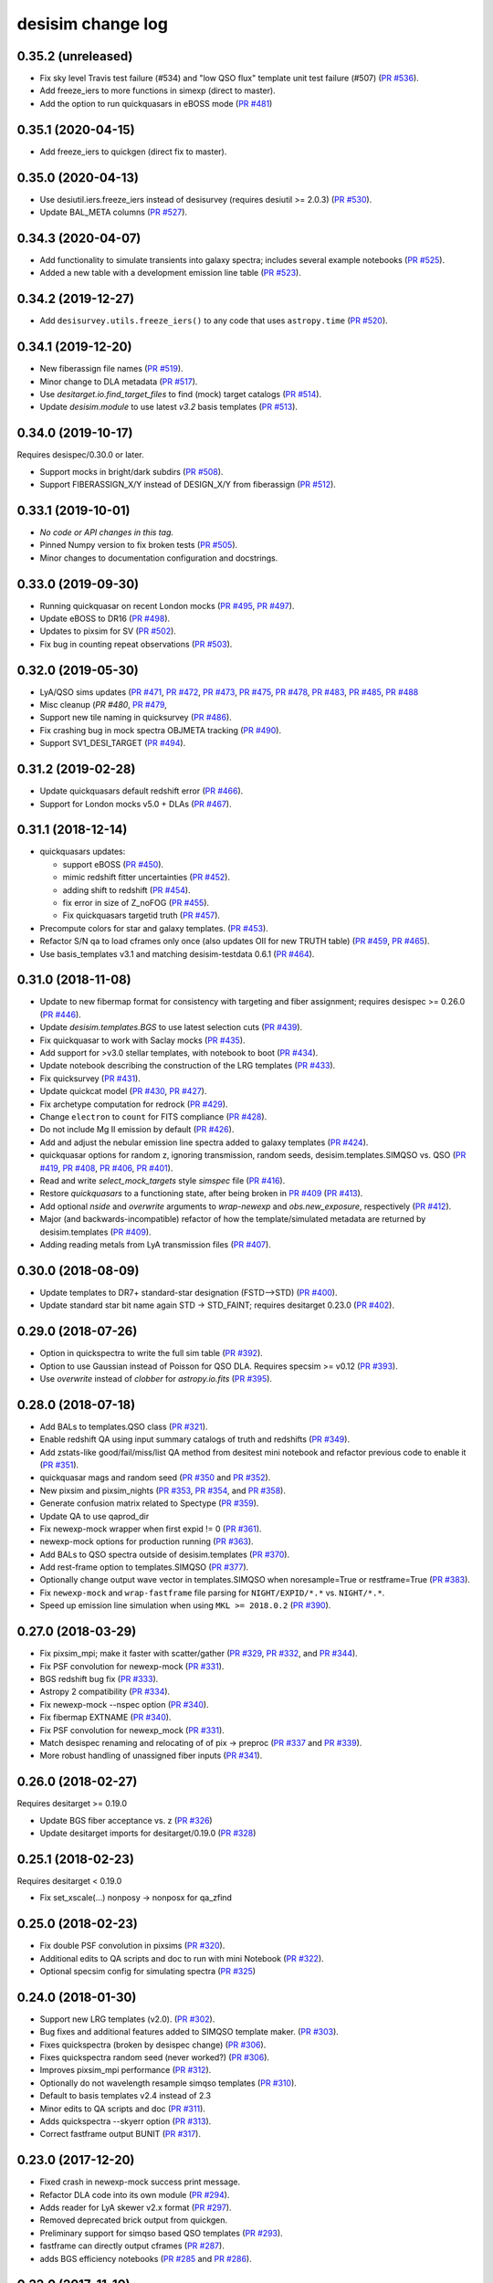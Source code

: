 ==================
desisim change log
==================

0.35.2 (unreleased)
-------------------

* Fix sky level Travis test failure (#534) and "low QSO flux" template unit test
  failure (#507) (`PR #536`_).
* Add freeze_iers to more functions in simexp (direct to master).
* Add the option to run quickquasars in eBOSS mode (`PR #481`_)

.. _`PR #536`: https://github.com/desihub/desisim/pull/536
.. _`PR #481`: https://github.com/desihub/desisim/pull/481

0.35.1 (2020-04-15)
-------------------

* Add freeze_iers to quickgen (direct fix to master).

0.35.0 (2020-04-13)
-------------------

* Use desiutil.iers.freeze_iers instead of desisurvey (requires
  desiutil >= 2.0.3) (`PR #530`_).
* Update BAL_META columns (`PR #527`_).

.. _`PR #527`: https://github.com/desihub/desisim/pull/527
.. _`PR #530`: https://github.com/desihub/desisim/pull/530

0.34.3 (2020-04-07)
-------------------

* Add functionality to simulate transients into galaxy spectra; includes several
  example notebooks (`PR #525`_).
* Added a new table with a development emission line table  (`PR #523`_).

.. _`PR #525`: https://github.com/desihub/desisim/pull/525
.. _`PR #523`: https://github.com/desihub/desisim/pull/523

0.34.2 (2019-12-27)
-------------------

* Add ``desisurvey.utils.freeze_iers()`` to any code that uses
  ``astropy.time`` (`PR #520`_).

.. _`PR #520`: https://github.com/desihub/desisim/pull/520

0.34.1 (2019-12-20)
-------------------

* New fiberassign file names (`PR #519`_).
* Minor change to DLA metadata (`PR #517`_).
* Use `desitarget.io.find_target_files` to find (mock) target catalogs (`PR #514`_).
* Update `desisim.module` to use latest `v3.2` basis templates (`PR #513`_).

.. _`PR #513`: https://github.com/desihub/desisim/pull/513
.. _`PR #514`: https://github.com/desihub/desisim/pull/514
.. _`PR #517`: https://github.com/desihub/desisim/pull/517
.. _`PR #519`: https://github.com/desihub/desisim/pull/519


0.34.0 (2019-10-17)
-------------------

Requires desispec/0.30.0 or later.

* Support mocks in bright/dark subdirs (`PR #508`_).
* Support FIBERASSIGN_X/Y instead of DESIGN_X/Y from fiberassign (`PR #512`_).

.. _`PR #508`: https://github.com/desihub/desisim/pull/508
.. _`PR #512`: https://github.com/desihub/desisim/pull/512

0.33.1 (2019-10-01)
-------------------

* *No code or API changes in this tag.*
* Pinned Numpy version to fix broken tests (`PR #505`_).
* Minor changes to documentation configuration and docstrings.

.. _`PR #505`: https://github.com/desihub/desisim/pull/505

0.33.0 (2019-09-30)
-------------------

* Running quickquasar on recent London mocks (`PR #495`_, `PR #497`_).
* Update eBOSS to DR16 (`PR #498`_).
* Updates to pixsim for SV (`PR #502`_).
* Fix bug in counting repeat observations (`PR #503`_).

.. _`PR #495`: https://github.com/desihub/desisim/pull/495
.. _`PR #497`: https://github.com/desihub/desisim/pull/497
.. _`PR #498`: https://github.com/desihub/desisim/pull/498
.. _`PR #502`: https://github.com/desihub/desisim/pull/502
.. _`PR #503`: https://github.com/desihub/desisim/pull/503


0.32.0 (2019-05-30)
-------------------

* LyA/QSO sims updates (`PR #471`_, `PR #472`_, `PR #473`_, `PR #475`_,
  `PR #478`_, `PR #483`_, `PR #485`_, `PR #488`_
* Misc cleanup (`PR #480`, `PR #479`_,
* Support new tile naming in quicksurvey (`PR #486`_).
* Fix crashing bug in mock spectra OBJMETA tracking (`PR #490`_).
* Support SV1_DESI_TARGET (`PR #494`_).

.. _`PR #471`: https://github.com/desihub/desisim/pull/471
.. _`PR #472`: https://github.com/desihub/desisim/pull/472
.. _`PR #473`: https://github.com/desihub/desisim/pull/473
.. _`PR #475`: https://github.com/desihub/desisim/pull/475
.. _`PR #478`: https://github.com/desihub/desisim/pull/478
.. _`PR #479`: https://github.com/desihub/desisim/pull/479
.. _`PR #480`: https://github.com/desihub/desisim/pull/480
.. _`PR #483`: https://github.com/desihub/desisim/pull/483
.. _`PR #485`: https://github.com/desihub/desisim/pull/485
.. _`PR #486`: https://github.com/desihub/desisim/pull/486
.. _`PR #488`: https://github.com/desihub/desisim/pull/488
.. _`PR #490`: https://github.com/desihub/desisim/pull/490
.. _`PR #494`: https://github.com/desihub/desisim/pull/494

0.31.2 (2019-02-28)
-------------------

* Update quickquasars default redshift error (`PR #466`_).
* Support for London mocks v5.0 + DLAs (`PR #467`_).

.. _`PR #466`: https://github.com/desihub/desisim/pull/466
.. _`PR #467`: https://github.com/desihub/desisim/pull/467

0.31.1 (2018-12-14)
-------------------

* quickquasars updates:

  * support eBOSS (`PR #450`_).
  * mimic redshift fitter uncertainties (`PR #452`_).
  * adding shift to redshift (`PR #454`_).
  * fix error in size of Z_noFOG (`PR #455`_).
  * Fix quickquasars targetid truth (`PR #457`_).

* Precompute colors for star and galaxy templates. (`PR #453`_).
* Refactor S/N qa to load cframes only once (also updates OII for new TRUTH table) (`PR #459`_, `PR #465`_).
* Use basis_templates v3.1 and matching desisim-testdata 0.6.1 (`PR #464`_).

.. _`PR #450`: https://github.com/desihub/desisim/pull/450
.. _`PR #452`: https://github.com/desihub/desisim/pull/452
.. _`PR #453`: https://github.com/desihub/desisim/pull/453
.. _`PR #454`: https://github.com/desihub/desisim/pull/454
.. _`PR #455`: https://github.com/desihub/desisim/pull/455
.. _`PR #457`: https://github.com/desihub/desisim/pull/457
.. _`PR #459`: https://github.com/desihub/desisim/pull/459
.. _`PR #464`: https://github.com/desihub/desisim/pull/464
.. _`PR #465`: https://github.com/desihub/desisim/pull/465

0.31.0 (2018-11-08)
-------------------

* Update to new fibermap format for consistency with targeting and
  fiber assignment; requires desispec >= 0.26.0 (`PR #446`_).
* Update `desisim.templates.BGS` to use latest selection cuts (`PR #439`_).
* Fix quickquasar to work with Saclay mocks (`PR #435`_).
* Add support for >v3.0 stellar templates, with notebook to boot (`PR #434`_).
* Update notebook describing the construction of the LRG templates (`PR
  #433`_).
* Fix quicksurvey (`PR #431`_).
* Update quickcat model (`PR #430`_, `PR #427`_).
* Fix archetype computation for redrock (`PR #429`_).
* Change ``electron`` to ``count`` for FITS compliance (`PR #428`_).
* Do not include Mg II emission by default (`PR #426`_).
* Add and adjust the nebular emission line spectra added to galaxy templates
  (`PR #424`_).
* quickquasar options for random z, ignoring transmission, random seeds,
  desisim.templates.SIMQSO vs. QSO
  (`PR #419`_, `PR #408`_, `PR #406`_, `PR #401`_).
* Read and write `select_mock_targets` style `simspec` file (`PR #416`_).
* Restore `quickquasars` to a functioning state, after being broken in `PR #409`_ (`PR #413`_).
* Add optional `nside` and `overwrite` arguments to `wrap-newexp` and
  `obs.new_exposure`, respectively (`PR #412`_).
* Major (and backwards-incompatible) refactor of how the template/simulated
  metadata are returned by desisim.templates (`PR #409`_).
* Adding reading metals from LyA transmission files (`PR #407`_).

.. _`PR #401`: https://github.com/desihub/desisim/pull/401
.. _`PR #406`: https://github.com/desihub/desisim/pull/406
.. _`PR #407`: https://github.com/desihub/desisim/pull/407
.. _`PR #408`: https://github.com/desihub/desisim/pull/408
.. _`PR #409`: https://github.com/desihub/desisim/pull/409
.. _`PR #412`: https://github.com/desihub/desisim/pull/412
.. _`PR #413`: https://github.com/desihub/desisim/pull/413
.. _`PR #416`: https://github.com/desihub/desisim/pull/416
.. _`PR #419`: https://github.com/desihub/desisim/pull/419
.. _`PR #424`: https://github.com/desihub/desisim/pull/424
.. _`PR #426`: https://github.com/desihub/desisim/pull/426
.. _`PR #427`: https://github.com/desihub/desisim/pull/427
.. _`PR #428`: https://github.com/desihub/desisim/pull/428
.. _`PR #429`: https://github.com/desihub/desisim/pull/429
.. _`PR #430`: https://github.com/desihub/desisim/pull/430
.. _`PR #431`: https://github.com/desihub/desisim/pull/431
.. _`PR #433`: https://github.com/desihub/desisim/pull/433
.. _`PR #434`: https://github.com/desihub/desisim/pull/434
.. _`PR #435`: https://github.com/desihub/desisim/pull/435
.. _`PR #439`: https://github.com/desihub/desisim/pull/439
.. _`PR #446`: https://github.com/desihub/desisim/pull/446

0.30.0 (2018-08-09)
-------------------

* Update templates to DR7+ standard-star designation (FSTD-->STD) (`PR #400`_).
* Update standard star bit name again STD -> STD_FAINT;
  requires desitarget 0.23.0 (`PR #402`_).

.. _`PR #400`: https://github.com/desihub/desisim/pull/400
.. _`PR #402`: https://github.com/desihub/desisim/pull/402

0.29.0 (2018-07-26)
-------------------

* Option in quickspectra to write the full sim table (`PR #392`_).
* Option to use Gaussian instead of Poisson for QSO DLA.
  Requires specsim >= v0.12 (`PR #393`_).
* Use `overwrite` instead of `clobber` for `astropy.io.fits` (`PR #395`_).

.. _`PR #392`: https://github.com/desihub/desisim/pull/392
.. _`PR #393`: https://github.com/desihub/desisim/pull/393
.. _`PR #395`: https://github.com/desihub/desisim/pull/395

0.28.0 (2018-07-18)
-------------------

* Add BALs to templates.QSO class (`PR #321`_).
* Enable redshift QA using input summary catalogs of truth and redshifts
  (`PR #349`_).
* Add zstats-like good/fail/miss/list QA method from desitest mini
  notebook and refactor previous code to enable it (`PR #351`_).
* quickquasar mags and random seed (`PR #350`_ and `PR #352`_).
* New pixsim and pixsim_nights (`PR #353`_, `PR #354`_, and `PR #358`_).
* Generate confusion matrix related to Spectype (`PR #359`_).
* Update QA to use qaprod_dir
* Fix newexp-mock wrapper when first expid != 0 (`PR #361`_).
* newexp-mock options for production running (`PR #363`_).
* Add BALs to QSO spectra outside of desisim.templates (`PR #370`_).
* Add rest-frame option to templates.SIMQSO (`PR #377`_).
* Optionally change output wave vector in templates.SIMQSO when noresample=True
  or restframe=True (`PR #383`_).
* Fix ``newexp-mock`` and ``wrap-fastframe`` file parsing for ``NIGHT/EXPID/*.*``
  vs. ``NIGHT/*.*``.
* Speed up emission line simulation when using ``MKL >= 2018.0.2`` (`PR #390`_).

.. _`PR #321`: https://github.com/desihub/desisim/pull/321
.. _`PR #349`: https://github.com/desihub/desisim/pull/349
.. _`PR #350`: https://github.com/desihub/desisim/pull/350
.. _`PR #351`: https://github.com/desihub/desisim/pull/351
.. _`PR #352`: https://github.com/desihub/desisim/pull/352
.. _`PR #353`: https://github.com/desihub/desisim/pull/353
.. _`PR #354`: https://github.com/desihub/desisim/pull/354
.. _`PR #358`: https://github.com/desihub/desisim/pull/358
.. _`PR #359`: https://github.com/desihub/desisim/pull/359
.. _`PR #361`: https://github.com/desihub/desisim/pull/361
.. _`PR #363`: https://github.com/desihub/desisim/pull/363
.. _`PR #370`: https://github.com/desihub/desisim/pull/370
.. _`PR #377`: https://github.com/desihub/desisim/pull/377
.. _`PR #383`: https://github.com/desihub/desisim/pull/383
.. _`PR #390`: https://github.com/desihub/desisim/pull/390

0.27.0 (2018-03-29)
-------------------

* Fix pixsim_mpi; make it faster with scatter/gather
  (`PR #329`_, `PR #332`_, and `PR #344`_).
* Fix PSF convolution for newexp-mock (`PR #331`_).
* BGS redshift bug fix (`PR #333`_).
* Astropy 2 compatibility (`PR #334`_).
* Fix newexp-mock --nspec option (`PR #340`_).
* Fix fibermap EXTNAME (`PR #340`_).
* Fix PSF convolution for newexp_mock (`PR #331`_).
* Match desispec renaming and relocating of of pix -> preproc
  (`PR #337`_ and `PR #339`_).
* More robust handling of unassigned fiber inputs (`PR #341`_).

.. _`PR #329`: https://github.com/desihub/desisim/pull/329
.. _`PR #331`: https://github.com/desihub/desisim/pull/331
.. _`PR #332`: https://github.com/desihub/desisim/pull/332
.. _`PR #333`: https://github.com/desihub/desisim/pull/333
.. _`PR #334`: https://github.com/desihub/desisim/pull/334
.. _`PR #337`: https://github.com/desihub/desisim/pull/337
.. _`PR #339`: https://github.com/desihub/desisim/pull/339
.. _`PR #340`: https://github.com/desihub/desisim/pull/340
.. _`PR #341`: https://github.com/desihub/desisim/pull/341
.. _`PR #344`: https://github.com/desihub/desisim/pull/344

0.26.0 (2018-02-27)
-------------------

Requires desitarget >= 0.19.0

* Update BGS fiber acceptance vs. z (`PR #326`_)
* Update desitarget imports for desitarget/0.19.0 (`PR #328`_)

.. _`PR #326`: https://github.com/desihub/desisim/pull/326
.. _`PR #328`: https://github.com/desihub/desisim/pull/328

0.25.1 (2018-02-23)
-------------------

Requires desitarget < 0.19.0

* Fix set_xscale(...) nonposy -> nonposx for qa_zfind

0.25.0 (2018-02-23)
-------------------

* Fix double PSF convolution in pixsims (`PR #320`_).
* Additional edits to QA scripts and doc to run with mini Notebook (`PR #322`_).
* Optional specsim config for simulating spectra (`PR #325`_)

.. _`PR #320`: https://github.com/desihub/desisim/pull/320
.. _`PR #322`: https://github.com/desihub/desisim/pull/322
.. _`PR #325`: https://github.com/desihub/desisim/pull/325

0.24.0 (2018-01-30)
-------------------

* Support new LRG templates (v2.0). (`PR #302`_).
* Bug fixes and additional features added to SIMQSO template maker. (`PR
  #303`_).
* Fixes quickspectra (broken by desispec change) (`PR #306`_).
* Fixes quickspectra random seed (never worked?) (`PR #306`_).
* Improves pixsim_mpi performance (`PR #312`_).
* Optionally do not wavelength resample simqso templates (`PR #310`_).
* Default to basis templates v2.4 instead of 2.3
* Minor edits to QA scripts and doc (`PR #311`_).
* Adds quickspectra --skyerr option (`PR #313`_).
* Correct fastframe output BUNIT (`PR #317`_).

.. _`PR #302`: https://github.com/desihub/desisim/pull/302
.. _`PR #303`: https://github.com/desihub/desisim/pull/303
.. _`PR #306`: https://github.com/desihub/desisim/pull/306
.. _`PR #312`: https://github.com/desihub/desisim/pull/312
.. _`PR #310`: https://github.com/desihub/desisim/pull/310
.. _`PR #311`: https://github.com/desihub/desisim/pull/311
.. _`PR #313`: https://github.com/desihub/desisim/pull/313
.. _`PR #317`: https://github.com/desihub/desisim/pull/317

0.23.0 (2017-12-20)
-------------------

* Fixed crash in newexp-mock success print message.
* Refactor DLA code into its own module (`PR #294`_).
* Adds reader for LyA skewer v2.x format (`PR #297`_).
* Removed deprecated brick output from quickgen.
* Preliminary support for simqso based QSO templates (`PR #293`_).
* fastframe can directly output cframes (`PR #287`_).
* adds BGS efficiency notebooks (`PR #285`_ and `PR #286`_).

.. _`PR #285`: https://github.com/desihub/desisim/pull/285
.. _`PR #286`: https://github.com/desihub/desisim/pull/286
.. _`PR #287`: https://github.com/desihub/desisim/pull/287
.. _`PR #294`: https://github.com/desihub/desisim/pull/294
.. _`PR #293`: https://github.com/desihub/desisim/pull/293
.. _`PR #297`: https://github.com/desihub/desisim/pull/297

0.22.0 (2017-11-10)
-------------------

* Scaling updates to wrap-fastframe and wrap-newexp (`PR #274`_).
* Fix a minor units scaling bug in lya_spectra (`PR #264`_).
* newexp takes exposures list with EXPID and arcs/flats (`PR #275`_).
* lyman alpha QSOs with optional DLAs (`PR #275`_).
* Update arc lamp line list (`PR #272`_).
* Fix MPI pixsim wrappers (`PR #265`_ and `PR #262`_).
* quicksurvey updats for latest surveysim outputs (`PR #270`_).
* Adds fastfiber method of fiber input loss calculations (`PR #261`_).
* Fix quickgen moon input parameters (`PR #263`_).
* Adds quickspectra script (`PR #259`_).

.. _`PR #264`: https://github.com/desihub/desisim/pull/264
.. _`PR #274`: https://github.com/desihub/desisim/pull/274
.. _`PR #275`: https://github.com/desihub/desisim/pull/275
.. _`PR #272`: https://github.com/desihub/desisim/pull/272
.. _`PR #265`: https://github.com/desihub/desisim/pull/265
.. _`PR #270`: https://github.com/desihub/desisim/pull/270
.. _`PR #261`: https://github.com/desihub/desisim/pull/261
.. _`PR #262`: https://github.com/desihub/desisim/pull/262
.. _`PR #263`: https://github.com/desihub/desisim/pull/263
.. _`PR #259`: https://github.com/desihub/desisim/pull/259

0.21.0 (2017-09-29)
-------------------

* Major refactor of newexp to add connection to upstream mocks, surveysims,
  and fiber assignment (`PR #250`_).
* Support latest (>DR4) data model in the templates metadata table and also
  scale simulated templates by 1e17 erg/s/cm2/Angstrom (`PR #252`_).
* Add desi_qa_s2n script (`PR #254`_)
* Refactor desi_qa_zfind script (`PR #254`_)
* Refactor redshift QA for new data model (`PR #254`_)
* Refactor shared QA methods to desisim.spec_qa.utils (`PR #254`_)
* New plots for S/N of spectra for various objects (ELG, LRG, QSO) (`PR #254`_)
* Add BGS, MWS to z_find QA
* Miscellaneous polishing in QA (velocity, clip before RMS, extend [OII] flux, S/N per Ang)
* Bug fix: correctly select both "bright" and "faint" BGS templates by default
  (`PR #257`_).
* Updates for newexp/fastframe wrappers for end-to-end sims (`PR #258`_).

.. _`PR #250`: https://github.com/desihub/desisim/pull/250
.. _`PR #252`: https://github.com/desihub/desisim/pull/252
.. _`PR #254`: https://github.com/desihub/desisim/pull/254
.. _`PR #257`: https://github.com/desihub/desisim/pull/257
.. _`PR #258`: https://github.com/desihub/desisim/pull/258

0.20.0 (2017-07-12)
-------------------

* Adds tutorial on simulating spectra (`PR #244`_).
* Fixes QSO template wavelength extrapolation (`PR #247`_);
  requires desispec > 0.15.1.
* Uses ``desitarget.cuts.isLRG_colors``; requires desitarget >= 0.14.0
  (`PR #246`_).
* Uses ``desiutil.log`` instead of ``desispec.log``.

.. _`PR #244`: https://github.com/desihub/desisim/pull/244
.. _`PR #246`: https://github.com/desihub/desisim/pull/246
.. _`PR #247`: https://github.com/desihub/desisim/pull/247

0.19.0 (2017-06-15)
-------------------

* "FLAVOR" keyword is arc/flat/science but not dark/bright/bgs/mws/etc to match
  desispec usage (`PR #243`_).
* Add ``nocolorcuts`` option for LyA spectra (`PR #242`_).
* Fixes for ``targets.dat`` to ``targets.yaml`` change (`PR #240`_).
* Changed refs to ``desispec.brick`` to its new location at :mod:`desiutil.brick` (`PR #241`_).
* Remove LyA absorption below the LyA limit (`PR #236`_).
* Refactor and speed-up of QSO templates; add Lya forest on-the-fly (`PR #234`_).

.. _`PR #234`: https://github.com/desihub/desisim/pull/234
.. _`PR #236`: https://github.com/desihub/desisim/pull/236
.. _`PR #240`: https://github.com/desihub/desisim/pull/240
.. _`PR #241`: https://github.com/desihub/desisim/pull/241
.. _`PR #242`: https://github.com/desihub/desisim/pull/242
.. _`PR #243`: https://github.com/desihub/desisim/pull/243

0.18.3 (2017-04-13)
-------------------

* Add DLAs to lya spectra (`PR #220`_)
* Fix quickgen for specsim v0.8 (`PR #226`_).
* Add verbose output to templates code (`PR #230`_).
* Much faster quickcat (`PR #233`_).

.. _`PR #226`: https://github.com/desihub/desisim/pull/226
.. _`PR #230`: https://github.com/desihub/desisim/pull/230
.. _`PR #233`: https://github.com/desihub/desisim/pull/233
.. _`PR #220`: https://github.com/desihub/desisim/pull/220

0.18.2 (2017-03-27)
-------------------

* Fixed a number of documentation errors (`PR #224`_).
* Removed unneeded Travis scripts in ``etc/``.
* Fixed N^2 scaling of :meth:`desisim.templates.QSO.make_templates`.
* Speed up :class:`desisim.templates.GALAXY` by factor of
  8-12 by caching velocity dispersions (`PR #229`_)

.. _`PR #224`: https://github.com/desihub/desisim/pull/224
.. _`PR #229`: https://github.com/desihub/desisim/pull/229

0.18.1 (2016-03-05)
-------------------

* Update ``desisim.module`` to use :envvar:`DESI_BASIS_TEMPLATES` v2.3.

0.18.0 (2016-03-04)
-------------------

* pixsims add new required keywords DOSVER, FEEVER, DETECTOR.
* Small bug fixes in quickcat; drop unused truth,targets columns to save memory
  in quicksurvey loop (PRs #198, #199).
* quickgen update to support white dwarf templates (PR #204)
* several enhancements of the templates code

  * optionally output rest-frame templates (PR #208)
  * rewrite of lya_spectra to achieve factor of 10 speedup; use COSMO
    (astropy.cosmology setup) as a new optional keyword for qso_desi_templates;
    updated API (PRs #210, #212)
  * various small changes to desisim.templates (PR #211)
  * support for DA and DB white dwarf subtypes (PR #213)

* update test dependencies (PR #214)

0.17.1 (2016-12-05)
-------------------

* Fix bug when obsconditions contain tiles that don't overlap catalog
* Add ``surveysim --start_epoch`` option

0.17.0 (2016-12-02)
-------------------

* fixes tests for use with latest desitarget master
* Refactor quickgen and quickbrick to reduce duplicated code (PR #184)
* Makes BGS compatible with desitarget master after
  isBGS -> isBGS_faint vs. isBGS_bright
* Refactor quickcat to include dependency on observing conditions
* Update quicksurvey to use observing conditions from surveysim
* Fixes use of previous zcatalog when updating catalog with new observations

0.16.0 (2016-11-10)
-------------------

* Requires specsim >= v0.6
* Add integration test for quickgen (PR #179)
* Cache specsim Simulator for faster testing (PR #178)
* Add lya_spectra.get_spectra (PR #156)
* Add quickgen and quickbrick unit tests and bug fixes (PR #176, #177)

0.15.0 (2016-10-14)
-------------------

* Fix some ``build_sphinx`` errors.
* Run coverage tests under Python 2.7 for now.
* Update template Module file to new DESI+Anaconda infrastructure.
* quickbrick unit tests and bug fixes (#166)
* new quickgen features (PR #173 and #175)

  * fix exptime and airmass for specsim v0.5
  * new --frameonly option
  * moon phase, angle, and zenith options
  * misc cleanup and unit tests

0.14.0 (2016-09-14)
-------------------

* updates for python 3.5

0.13.1 (2016-08-18)
-------------------

* fix batch.pixsim seeds vs. seed typo

0.13.0 (2016-08-18)
-------------------

* desi_qa_zfind: fixed --reduxdir option; improved plots
* PR#132: major refactor of template generation, including ability to give
  input redshifts, magnitudes, or random seeds from metadata table.
* desisim.batch.pixsim functions propagate random seeds for reproducibility

0.12.0 (2016-07-14)
-------------------

* desi_qa_zfind options to override raw and processed data directories
* PRODNAME -> SPECPROD and TYPE -> SPECTYPE to match latest desispec
* remove unused get_simstds.py
* fix #142 so that pixsim only optionally runs preprocessing
* fix #141 to avoid repeated TARGETIDs when simulating both
  bright and dark tiles together
* add io.load_simspec_summary() convenience function to load and merge
  truth information from fibermap and simspec files.
* adjusts which magnitudes were plotted for each target class

0.11.0 (2016-07-12)
-------------------

Pixsim updates:

* simulate fully raw data, then call preprocessing
* bug fix for simulating tiles in parallel
* fix pixsim loading of non-default PSFs

0.10.0 and prior
----------------

* No changes.rst yet
